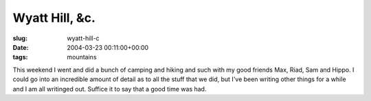 Wyatt Hill, &c.
===============

:slug: wyatt-hill-c
:date: 2004-03-23 00:11:00+00:00
:tags: mountains

This weekend I went and did a bunch of camping and hiking and such with
my good friends Max, Riad, Sam and Hippo. I could go into an incredible
amount of detail as to all the stuff that we did, but I've been writing
other things for a while and I am all writinged out. Suffice it to say
that a good time was had.
